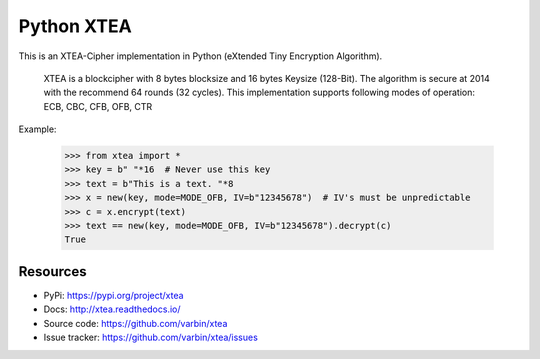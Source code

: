 ===========
Python XTEA
===========

.. image:: https://github.com/varbin/xtea/workflows/QA/badge.svg
   :target: https://github.com/Varbin/xtea/actions
   :alt: Github Actions: QA

.. image:: https://api.codeclimate.com/v1/badges/563d6ad2607d6ed6fda3/maintainability
   :target: https://codeclimate.com/github/Varbin/xtea/maintainability
   :alt: Maintainability

.. image:: https://api.codeclimate.com/v1/badges/563d6ad2607d6ed6fda3/test_coverage
   :target: https://codeclimate.com/github/Varbin/xtea/test_coverage
   :alt: Test Coverage

.. image:: https://readthedocs.org/projects/xtea/badge/?version=latest
   :target: https://xtea.readthedocs.io/en/latest/?badge=latest
   :alt: Documentation Status


This is an XTEA-Cipher implementation in Python (eXtended Tiny Encryption Algorithm).

    XTEA is a blockcipher with 8 bytes blocksize and 16 bytes Keysize (128-Bit).
    The algorithm is secure at 2014 with the recommend 64 rounds (32 cycles). This
    implementation supports following modes of operation:
    ECB, CBC, CFB, OFB, CTR


Example:

    >>> from xtea import *
    >>> key = b" "*16  # Never use this key
    >>> text = b"This is a text. "*8
    >>> x = new(key, mode=MODE_OFB, IV=b"12345678")  # IV's must be unpredictable
    >>> c = x.encrypt(text)
    >>> text == new(key, mode=MODE_OFB, IV=b"12345678").decrypt(c)
    True
    

Resources
=========

* PyPi: https://pypi.org/project/xtea
* Docs: http://xtea.readthedocs.io/
* Source code: https://github.com/varbin/xtea
* Issue tracker: https://github.com/varbin/xtea/issues

